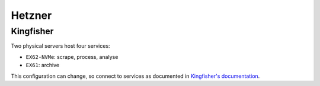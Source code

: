 Hetzner
=======

Kingfisher
----------

Two physical servers host four services:

-  ``EX62-NVMe``: scrape, process, analyse
-  ``EX61``: archive

This configuration can change, so connect to services as documented in `Kingfisher's documentation <https://ocdskingfisher.readthedocs.io/en/latest/hosted.html>`__.
